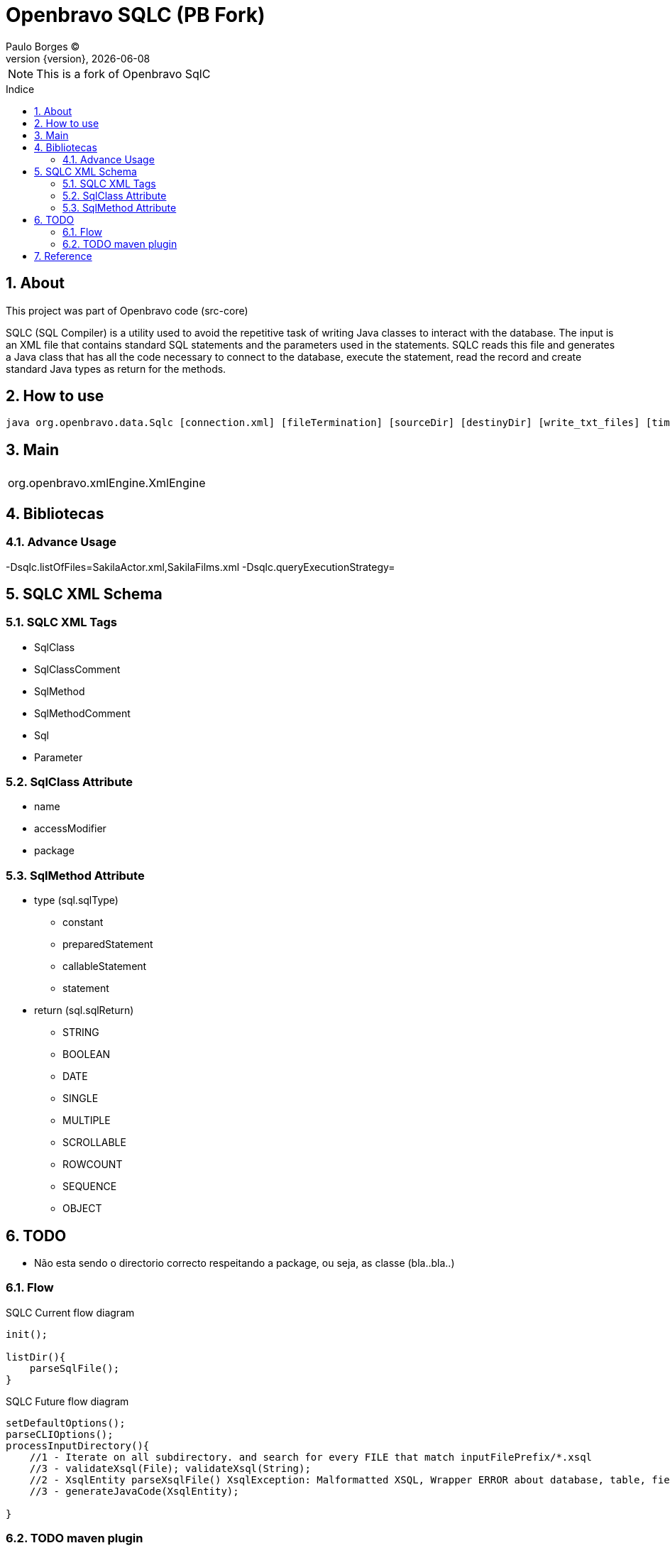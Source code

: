 = Openbravo SQLC (PB Fork) 
Paulo Borges (C);
:revnumber: {version}
:revdate: {localdate}
:toc: 
:toc-placement!:
:sectnums:                                      
:toclevels: 4
:toc-title: Indice
:experimental:                                                      
:description:                            
:keywords:                                              
:imagesdir: ./img 	

NOTE: This is a fork of Openbravo SqlC

toc::[]

[[doc.about]]
== About
This project was part of Openbravo code (src-core)

SQLC (SQL Compiler) 
is a utility used to avoid the repetitive task of writing Java classes to interact with the database. 
The input is an XML file that contains standard SQL statements and the parameters used in the statements. 
SQLC reads this file and generates a Java class that has all the code necessary to connect to the database, 
execute the statement, read the record and create standard Java types as return for the methods. 


== How to use 

[source, bash]
----
java org.openbravo.data.Sqlc [connection.xml] [fileTermination] [sourceDir] [destinyDir] [write_txt_files] [timeout]
----

== Main 


|====
|

|org.openbravo.xmlEngine.XmlEngine
|====

== Bibliotecas

=== Advance Usage 

-Dsqlc.listOfFiles=SakilaActor.xml,SakilaFilms.xml
-Dsqlc.queryExecutionStrategy=


== SQLC XML Schema

=== SQLC XML Tags

* SqlClass
* SqlClassComment
* SqlMethod
* SqlMethodComment
* Sql
* Parameter


=== SqlClass Attribute

* name 
* accessModifier
* package


=== SqlMethod Attribute

* type (sql.sqlType)
** constant
** preparedStatement
** callableStatement
** statement
* return (sql.sqlReturn)
** STRING
** BOOLEAN
** DATE
** SINGLE
** MULTIPLE
** SCROLLABLE
** ROWCOUNT
** SEQUENCE
** OBJECT



== TODO 

* Não esta sendo o directorio correcto respeitando a package, ou seja, as classe (bla..bla..)


=== Flow

.SQLC Current flow diagram
[source]
----
init();

listDir(){
    parseSqlFile();
}
----

.SQLC Future flow diagram
[source]
----
setDefaultOptions();
parseCLIOptions();
processInputDirectory(){
    //1 - Iterate on all subdirectory. and search for every FILE that match inputFilePrefix/*.xsql
    //3 - validateXsql(File); validateXsql(String);
    //2 - XsqlEntity parseXsqlFile() XsqlException: Malformatted XSQL, Wrapper ERROR about database, table, field, etc
    //3 - generateJavaCode(XsqlEntity);
    
}

----


=== TODO maven plugin

* Default input directory: src/main/resources
* Default outpuy directory: target/generated-sources
* groupId: com.poolborges.maven
* artifactId: maven-plugin-sqlc


[[doc.reference]]
== Reference

* https://sourceforge.net/p/openbravo/code/ci/default/tree/src-core[Openbravo core]
* http://wiki.openbravo.com/wiki/ERP/2.50/Developers_Guide/Concepts/SQLC
* http://wiki.openbravo.com/wiki/SQLC
* http://docs.huihoo.com/openbravo/sqlc_tutorial.pdf
